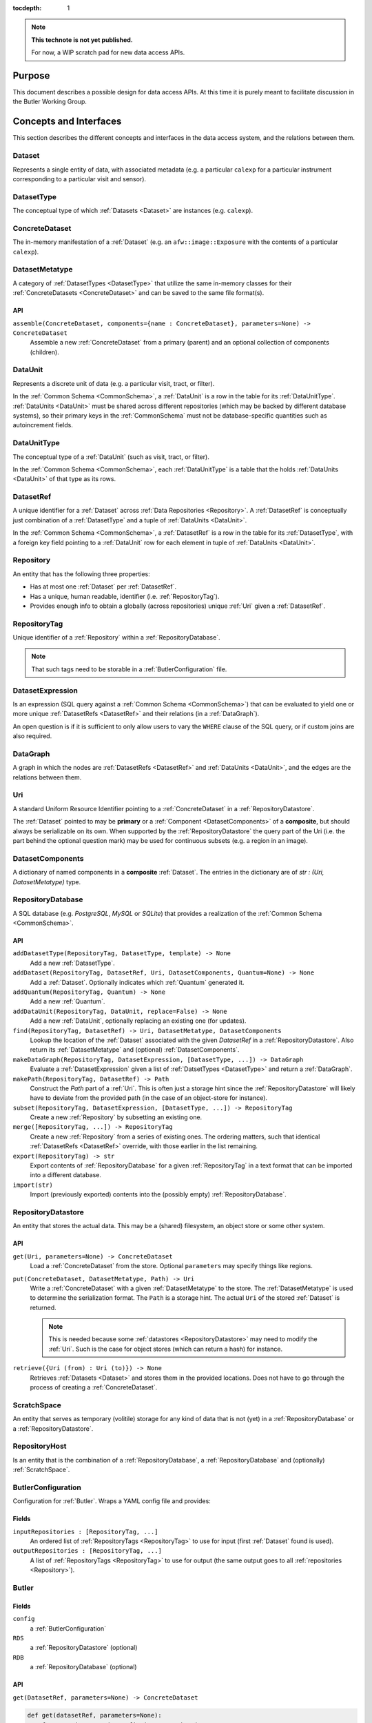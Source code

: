 ..

:tocdepth: 1

.. note::

   **This technote is not yet published.**

   For now, a WIP scratch pad for new data access APIs.


.. _Purpose:

Purpose
=======

This document describes a possible design for data access APIs.
At this time it is purely meant to facilitate discussion in the Butler Working Group.


.. _concepts_and_interfaces:

Concepts and Interfaces
=======================

This section describes the different concepts and interfaces in the data access system,
and the relations between them.


.. _Dataset:

Dataset
-------

Represents a single entity of data, with associated metadata (e.g. a particular ``calexp`` for a particular instrument corresponding to a particular visit and sensor).


.. _DatasetType:

DatasetType
-----------

The conceptual type of which :ref:`Datasets <Dataset>` are instances (e.g. ``calexp``).


.. _ConcreteDataset:

ConcreteDataset
---------------

The in-memory manifestation of a :ref:`Dataset` (e.g. an ``afw::image::Exposure`` with the contents of a particular ``calexp``).


.. _DatasetMetatype:

DatasetMetatype
---------------

A category of :ref:`DatasetTypes <DatasetType>` that utilize the same in-memory classes for their :ref:`ConcreteDatasets <ConcreteDataset>` and can be saved to the same file format(s).

API
^^^

``assemble(ConcreteDataset, components={name : ConcreteDataset}, parameters=None) -> ConcreteDataset``
  Assemble a new :ref:`ConcreteDataset` from a primary (parent) and an optional collection of components (children).

.. _DataUnit:

DataUnit
--------

Represents a discrete unit of data (e.g. a particular visit, tract, or filter).

In the :ref:`Common Schema <CommonSchema>`, a :ref:`DataUnit` is a row in the table for its :ref:`DataUnitType`.  :ref:`DataUnits <DataUnit>` must be shared across different repositories (which may be backed by different database systems), so their primary keys in the :ref:`CommonSchema` must not be database-specific quantities such as autoincrement fields.


.. _DataUnitType:

DataUnitType
------------

The conceptual type of a :ref:`DataUnit` (such as visit, tract, or filter).

In the :ref:`Common Schema <CommonSchema>`, each :ref:`DataUnitType` is a table that the holds :ref:`DataUnits <DataUnit>` of that type as its rows.


.. _DatasetRef:

DatasetRef
----------

A unique identifier for a :ref:`Dataset` across :ref:`Data Repositories <Repository>`.  A :ref:`DatasetRef` is conceptually just combination of a :ref:`DatasetType` and a tuple of :ref:`DataUnits <DataUnit>`.

In the :ref:`Common Schema <CommonSchema>`, a :ref:`DatasetRef` is a row in the table for its :ref:`DatasetType`, with a foreign key field pointing to a :ref:`DataUnit` row for each element in tuple of :ref:`DataUnits <DataUnit>`.


.. _Repository:

Repository
----------

An entity that has the following three properties:

- Has at most one :ref:`Dataset` per :ref:`DatasetRef`.
- Has a unique, human readable, identifier (i.e. :ref:`RepositoryTag`).
- Provides enough info to obtain a globally (across repositories) unique :ref:`Uri` given a :ref:`DatasetRef`.


.. _RepositoryTag:

RepositoryTag
-------------

Unique identifier of a :ref:`Repository` within a :ref:`RepositoryDatabase`.

.. note::

  That such tags need to be storable in a :ref:`ButlerConfiguration` file.


.. _DatasetExpression:

DatasetExpression
-----------------

Is an expression (SQL query against a :ref:`Common Schema <CommonSchema>`) that can be evaluated to yield one or more unique :ref:`DatasetRefs <DatasetRef>` and their relations (in a :ref:`DataGraph`).

An open question is if it is sufficient to only allow users to vary the ``WHERE`` clause of the SQL query, or if custom joins are also required.


.. _DataGraph:

DataGraph
---------

A graph in which the nodes are :ref:`DatasetRefs <DatasetRef>` and :ref:`DataUnits <DataUnit>`, and the edges are the relations between them.

.. _Uri:

Uri
---

A standard Uniform Resource Identifier pointing to a :ref:`ConcreteDataset` in a :ref:`RepositoryDatastore`.

The :ref:`Dataset` pointed to may be **primary** or a :ref:`Component <DatasetComponents>` of a **composite**, but should always be serializable on its own.
When supported by the :ref:`RepositoryDatastore` the query part of the Uri (i.e. the part behind the optional question mark) may be used for continuous subsets (e.g. a region in an image).

.. _DatasetComponents:

DatasetComponents
-----------------

A dictionary of named components in a **composite** :ref:`Dataset`.
The entries in the dictionary are of `str : (Uri, DatasetMetatype)` type.


.. _RepositoryDatabase:

RepositoryDatabase
------------------

A SQL database (e.g. `PostgreSQL`, `MySQL` or `SQLite`) that provides a
realization of the :ref:`Common Schema <CommonSchema>`.

API
^^^

``addDatasetType(RepositoryTag, DatasetType, template) -> None``
  Add a new :ref:`DatasetType`.

  .. todo::
    Clarify ``template``, isn't this just a :ref:`DatasetMetatype`?
``addDataset(RepositoryTag, DatasetRef, Uri, DatasetComponents, Quantum=None) -> None``
  Add a :ref:`Dataset`. Optionally indicates which :ref:`Quantum` generated it.
``addQuantum(RepositoryTag, Quantum) -> None``
  Add a new :ref:`Quantum`.
``addDataUnit(RepositoryTag, DataUnit, replace=False) -> None``
  Add a new :ref:`DataUnit`, optionally replacing an existing one (for updates).
``find(RepositoryTag, DatasetRef) -> Uri, DatasetMetatype, DatasetComponents``
  Lookup the location of the :ref:`Dataset` associated with the given `DatasetRef`
  in a :ref:`RepositoryDatastore`.  Also return its :ref:`DatasetMetatype` and
  (optional) :ref:`DatasetComponents`.
``makeDataGraph(RepositoryTag, DatasetExpression, [DatasetType, ...]) -> DataGraph``
  Evaluate a :ref:`DatasetExpression` given a list of :ref:`DatsetTypes <DatasetType>` and return a :ref:`DataGraph`.

  .. todo::
    Should we also supply a ``findAll`` or something to give you just a list
    of :ref:`Datasets <Dataset>`?  Or should the :ref:`Datagraph` be iterable
    (I guess it already is) such that one can loop over the results of a query
    and retrieve all relevant :ref:`Datasets <Dataset>`?

``makePath(RepositoryTag, DatasetRef) -> Path``
  Construct the `Path` part of a :ref:`Uri`. This is often just a storage hint since
  the :ref:`RepositoryDatastore` will likely have to deviate from the provided path
  (in the case of an object-store for instance).
``subset(RepositoryTag, DatasetExpression, [DatasetType, ...]) -> RepositoryTag``
  Create a new :ref:`Repository` by subsetting an existing one.
``merge([RepositoryTag, ...]) -> RepositoryTag``
  Create a new :ref:`Repository` from a series of existing ones.
  The ordering matters, such that identical :ref:`DatasetRefs <DatasetRef>` override,
  with those earlier in the list remaining.
``export(RepositoryTag) -> str``
  Export contents of :ref:`RepositoryDatabase` for a given :ref:`RepositoryTag` in a text
  format that can be imported into a different database.

  .. todo::
    This may not be the most efficient way of doing things.  But we should provide some generic
    way of transporting repositories between databases.

``import(str)``
  Import (previously exported) contents into the (possibly empty) :ref:`RepositoryDatabase`.

.. _RepositoryDatastore:

RepositoryDatastore
-------------------

An entity that stores the actual data. This may be a (shared) filesystem, an object store
or some other system.

API
^^^

``get(Uri, parameters=None) -> ConcreteDataset``
  Load a :ref:`ConcreteDataset` from the store.  Optional ``parameters`` may specify
  things like regions.
``put(ConcreteDataset, DatasetMetatype, Path) -> Uri``
  Write a :ref:`ConcreteDataset` with a given :ref:`DatasetMetatype` to the store.
  The :ref:`DatasetMetatype` is used to determine the serialization format.
  The ``Path`` is a storage hint.  The actual ``Uri`` of the stored :ref:`Dataset` is returned.

  .. note::
    This is needed because some :ref:`datastores <RepositoryDatastore>` may need to modify the :ref:`Uri`.
    Such is the case for object stores (which can return a hash) for instance.
``retrieve({Uri (from) : Uri (to)}) -> None``
  Retrieves :ref:`Datasets <Dataset>` and stores them in the provided locations.
  Does not have to go through the process of creating a :ref:`ConcreteDataset`.

  .. todo::
    How does this handle composites?

.. _ScratchSpace:

ScratchSpace
------------

An entity that serves as temporary (volitile) storage for any kind of data that is
not (yet) in a :ref:`RepositoryDatabase` or a :ref:`RepositoryDatastore`.

.. _RepositoryHost:

RepositoryHost
--------------

Is an entity that is the combination of a :ref:`RepositoryDatabase`, a :ref:`RepositoryDatabase`
and (optionally) :ref:`ScratchSpace`.


.. ButlerConfiguration::


ButlerConfiguration
-------------------

Configuration for :ref:`Butler`. Wraps a YAML config file and provides:

Fields
^^^^^^

``inputRepositories : [RepositoryTag, ...]``
  An ordered list of :ref:`RepositoryTags <RepositoryTag>` to use for input
  (first :ref:`Dataset` found is used).
``outputRepositories : [RepositoryTag, ...]``
  A list of :ref:`RepositoryTags <RepositoryTag>` to use for output
  (the same output goes to all :ref:`repositories <Repository>`).

.. Butler::

Butler
------

Fields
^^^^^^

``config``
  a :ref:`ButlerConfiguration`
``RDS``
  a :ref:`RepositoryDatastore` (optional)
``RDB``
  a :ref:`RepositoryDatabase` (optional)

API
^^^
``get(DatasetRef, parameters=None) -> ConcreteDataset``

.. code:: python

    def get(datasetRef, parameters=None):
        for repositoryTag in config.inputRepositories:
            try:
                uri, datasetMetatype, datasetComponents = RDB.find(repositoryTag, datasetRef)
                parent = RDS.get(uri, datsetMetatype, parameters) if uri else None
                children = {name : RDS.get(childUri, childMeta, parameters) for name, (childUri, childMeta) in datasetComponents.items()}
                return datasetMetatype.assemble(parent, children, parameters)
            except NotFoundError:
                continue
            raise NotFoundError("DatasetRef {} not found in any input repository".format(datasetRef))

``put(DatasetRef, ConcreteDataset, Quantum) -> None``

.. code:: python

    def put(datasetRef, concreteDataset, quantum=None):
        for repositoryTag in config.outputRepositories:
            datasetMetatype = RDB.getDatasetMetatype(repositoryTag, datasetRef)
            path = RDB.makePath(repositoryTag, datasetRef)
            uri = RDS.put(concreteDataset, datasetMetatype, path)
            RDB.addDataset(repositoryTag, datasetRef, uri, datasetComponents, quantum)

.. todo::

  Given the similarity in output, we could just use ``find`` to obtain the :ref:`Uri` and
  :ref:`DatasetMetatype` for things that don't yet exist.
  Then we don't need ``makePath`` (and possibly ``getDatasetMetatype``) anymore, which
  would be cleaner IMHO (I don't like ``makePath`` much, it feels like too much internal exposure).

.. StorageButler::

StorageButler
-------------

Is a :ref:`Butler` that only provides `get` and `put`. It does
not hold a :ref:`RepositoryDatabase` and may or may not
hold a :ref:`RepositoryDatastore`.

.. _CommonSchema:

Common Schema
=============

The Common Schema is a set of conceptual SQL tables (which may be implemented
as views) that can be used to retrieve :ref:`DataUnit` and :ref:`Dataset`
metadata in any :ref:`Repository`.  Implementations may choose to add
fields to any of the tables described below, but they must have at least the
fields shown here.  The SQL dialect used to construct queries against the
Common Schema is TBD; because different implementations may use different
database systems, we can in general only support a limited common dialect.

The relationship between databases and :ref:`Repositories
<Repository>` may be one-to-many or one-to-one in different
implementations, but the Common Schema only provides a view to a single
:ref:`Repository` (except for the tables in the :ref:`Provenance
<cs_provenance>` section).  As a result, for most implementations that take
the one- to-many approach, at least some of the conceptual tables below must
be implemented as views that select only the entries that correspond to a
particular :ref:`Repository`.  We will refer to them as "tables" in the
rest of this system only for brevity.

The common schema is only intended to be used for SELECT queries.  Operations
that add or remove :ref:`DataUnits <DataUnit>` or :ref:`Datasets <Dataset>` (or
types thereof) to/from a :ref:`Repository` will be supported through 
Python APIs, but the SQL behind these APIs will in general be specific to the
actual (private) schema used to implement the data repository and possibly the
database system and its associated SQL dialect.

.. _cs_camera_dataunits:

Camera DataUnits
----------------

+------------+--------+-------------+
| *Camera*                          |
+============+========+=============+
| camera_id  | uint64 | PRIMARY KEY |
+------------+--------+-------------+
| name       | str    | UNIQUE      |
+------------+--------+-------------+

Entries in the Camera table are essentially just sources of raw data with a
constant layout of PhysicalSensors and a self-constent numbering system for
Visits.  Different versions of the same camera (due to e.g. changes in
hardware) should still correspond to a single row in this table.


+----------------------+--------+----------------------+
| *AbstractFilter*                                     |
+======================+========+======================+
| abstract_filter_id   | uint64 | PRIMARY KEY          |
+----------------------+--------+----------------------+
| name                 | str    | NOT NULL UNIQUE      |
+----------------------+--------+----------------------+

+----------------------+--------+--------------------------------------------------+
| *PhysicalFilter*                                                                 |
+======================+========+==================================================+
| physical_filter_id   | uint64 | PRIMARY KEY                                      |
+----------------------+--------+--------------------------------------------------+
| name                 | str    | NOT NULL                                         |
+----------------------+--------+--------------------------------------------------+
| camera_id            | uint64 | NOT NULL REFERENCES Camera (camera_id)           |
+----------------------+--------+--------------------------------------------------+
| abstract_filter_id   | uint64 | REFERENCES AbstractFilter (abstract_filter_id)   |
+----------------------+--------+--------------------------------------------------+
| UNIQUE (name, camera_id)                                                         |
+----------------------------------------------------------------------------------+

Entries in the PhysicalFilter table represent the bandpass filters that can be
associated with a particular visit.  These are different from AbstractFilters,
which are used to label Datasets that aggregate data from multiple Visits.
Having these two different DataUnits for filters is necessary to make it
possible to combine data from Visits taken with different filters.  A
PhysicalFilter may or may not be associated with a particular AbstractFilter.
AbstractFilter is the only DataUnit not associated with either a Camera or a
SkyMap.

+----------------------+--------+-----------------------------------------+
| *PhysicalSensor*                                                        |
+======================+========+=========================================+
| physical_sensor_id   | uint64 | PRIMARY KEY                             |
+----------------------+--------+-----------------------------------------+
| number               | uint16 |                                         |
+----------------------+--------+-----------------------------------------+
| name                 | str    | NOT NULL                                |
+----------------------+--------+-----------------------------------------+
| camera_id            | uint64 | NOT NULL REFERENCES Camera (camera_id)  |
+----------------------+--------+-----------------------------------------+
| group                | str    |                                         |
+----------------------+--------+-----------------------------------------+
| purpose              | str    | NOT NULL                                |
+----------------------+--------+-----------------------------------------+
| UNIQUE (number, camera_id)                                              |
+-------------------------------------------------------------------------+
| UNIQUE (name, camera_id)                                                |
+-------------------------------------------------------------------------+

PhysicalSensors actually represent the "slot" for a sensor in a camera,
independent of both any observations and the actual detector (which may change
over the life of the camera).  The ``group`` field may mean different things
for different cameras (such as rafts for LSST, or groups of sensors oriented
the same way relative to the focal plane for HSC).  The ``purpose`` field
indicates the role of the sensor (such as science, wavefront, or guiding).
Because some cameras identify sensors with string names and other use numbers,
we provide fields for both; the name may be a stringified integer, and the
number may be autoincrement.

+----------------------+----------+-----------------------------------------------------------+
| *Visit*                                                                                     |
+======================+==========+===========================================================+
| visit_id             | uint64   | PRIMARY KEY                                               |
+----------------------+----------+-----------------------------------------------------------+
| number               | uint64   | NOTNULL                                                   |
+----------------------+----------+-----------------------------------------------------------+
| camera_id            | uint64   | NOT NULL REFERENCES Camera (camera_id)                    |
+----------------------+----------+-----------------------------------------------------------+
| physical_filter_id   | uint64   | NOT NULL REFERENCES AbstractFilter (abstract_filter_id)   |
+----------------------+----------+-----------------------------------------------------------+
| obs_begin            | datetime | NOT NULL                                                  |
+----------------------+----------+-----------------------------------------------------------+
| obs_end              | datetime | NOT NULL                                                  |
+----------------------+----------+-----------------------------------------------------------+
| region               | blob     |                                                           |
+----------------------+----------+-----------------------------------------------------------+
| UNIQUE (number, camera_id)                                                                  |
+---------------------------------------------------------------------------------------------+

Entries in the Visit table correspond to observations with the full camera at
a particular pointing, possibly comprised of multiple exposures (Snaps).  A
Visit's ``region`` field holds an approximate but inclusive representation of
its position on the sky that can be compared to the ``regions`` of other
DataUnits.

+----------------------+--------+-----------------------------------------------------------+
| *ObservedSensor*                                                                          |
+======================+========+===========================================================+
| observed_sensor_id   | uint64 | PRIMARY KEY                                               |
+----------------------+--------+-----------------------------------------------------------+
| physical_sensor_id   | uint64 | NOT NULL REFERENCES PhysicalSensor (physical_sensor_id)   |
+----------------------+--------+-----------------------------------------------------------+
| visit_id             | uint64 | NOT NULL REFERENCES Visit (visit_id)                      |
+----------------------+--------+-----------------------------------------------------------+
| region               | blob   |                                                           |
+----------------------+--------+-----------------------------------------------------------+
| UNIQUE (physical_sensor_id, visit_id)                                                     |
+-------------------------------------------------------------------------------------------+

An ObservedSensor is simply a combination of a Visit and a PhysicalSensor, but
unlike most other DataUnit combinations (which are not typically DataUnits
themselves), this one is both ubuiquitous and contains additional information:
a ``region`` that represents the position of the observed sensor image on the
sky.

+----------------------------+----------+---------------------------------------+
| *Snap*                                                                        |
+============================+==========+=======================================+
| snap_id                    | uint64   | PRIMARY KEY                           |
+----------------------------+----------+---------------------------------------+
| number                     | uint16   | NOT NULL                              |
+----------------------------+----------+---------------------------------------+
| visit_id                   | uint64   | NOT NULL REFERENCES Visit (visit_id)  |
+----------------------------+----------+---------------------------------------+
| obs_begin                  | datetime | NOT NULL                              |
+----------------------------+----------+---------------------------------------+
| obs_end                    | datetime | NOT NULL                              |
+----------------------------+----------+---------------------------------------+
| UNIQUE (number, visit_id)                                                     |
+----------------------------+----------+---------------------------------------+

A Snap is a single-exposure subset of a Visit.  Most non-LSST Visits will have
only a single Snap.

.. _cs_skymap_dataunits:

SkyMap DataUnits
----------------

+------------+--------+-------------+
| *SkyMap*                          |
+============+========+=============+
| skymap_id  | uint64 | PRIMARY KEY |
+------------+--------+-------------+
| name       | str    | UNIQUE      |
+------------+--------+-------------+

Each SkyMap entry represents a different way to subdivide the sky into tracts
and patches, including any parameters involved in those defitions (i.e.
different configurations of the same ``lsst.skymap.BaseSkyMap`` subclass yield
different rows).  While SkyMaps need unique, human-readable names, it may also
be wise to add a hash or pickle of the SkyMap instance that defines the
mapping to avoid duplicate entries (not yet included).

+-----------------------------+--------+-----------------------------------------+
| *Tract*                                                                        |
+=============================+========+=========================================+
| tract_id                    | uint64 | PRIMARY KEY                             |
+-----------------------------+--------+-----------------------------------------+
| number                      | uint16 | NOT NULL                                |
+-----------------------------+--------+-----------------------------------------+
| skymap_id                   | uint64 | NOT NULL REFERENCES SkyMap (skymap_id)  |
+-----------------------------+--------+-----------------------------------------+
| region                      | blob   |                                         |
+-----------------------------+--------+-----------------------------------------+
| UNIQUE (number, skymap_id)                                                     |
+-----------------------------+--------+-----------------------------------------+

A Tract is a contiguous, simple area on the sky with a 2-d Euclidian
coordinate system defined by a single map projection.  If the parameters of
the sky projection and the Tract's various bounding boxes can be standardized
across all SkyMap implementations, it may be useful to include them in the
table as well.

+---------------------------+--------+----------------------------------------+
| *Patch*                                                                     |
+===========================+========+========================================+
| patch_id                  | uint64 | PRIMARY KEY                            |
+---------------------------+--------+----------------------------------------+
| index                     | uint16 | NOT NULL                               |
+---------------------------+--------+----------------------------------------+
| tract_id                  | uint64 | NOT NULL REFERENCES SkyMap (tract_id)  |
+---------------------------+--------+----------------------------------------+
| region                    | blob   |                                        |
+---------------------------+--------+----------------------------------------+
| UNIQUE (index, tract_id)                                                    |
+---------------------------+--------+----------------------------------------+

Tracts are subdivided into Patches, which share the Tract coordinate system
and define similarly-sized regions that overlap by a configurable amount.  As
with Tracts, we may want to include fields to describe Patch boundaries in this
table in the future.

.. _cs_calibration_dataunits:

Calibration DataUnits
---------------------

+---------------------------+--------+-------------------------------------------------+
| *CalibRange*                                                                         |
+===========================+========+=================================================+
| calib_range_id            | uint64 | PRIMARY KEY                                     |
+---------------------------+--------+-------------------------------------------------+
| first_visit               | uint64 | NOT NULL                                        |
+---------------------------+--------+-------------------------------------------------+
| last_visit                | uint64 |                                                 |
+---------------------------+--------+-------------------------------------------------+
| camera_id                 | uint64 | NOT NULL REFERENCES Camera (camera_id)          |
+---------------------------+--------+-------------------------------------------------+
| physical_filter_id        | uint64 | REFERENCES PhysicalFilter (physical_filter_id)  |
+---------------------------+--------+-------------------------------------------------+
| UNIQUE (first_visit, last_visit, camera_id, physical_filter_id)                      |
+---------------------------+--------+-------------------------------------------------+

+------------------------+--------+-----------------------------------------------------------+
| *SensorCalibRange*                                                                          |
+========================+========+===========================================================+
| sensor_calib_range_id  | uint64 | PRIMARY KEY                                               |
+------------------------+--------+-----------------------------------------------------------+
| first_visit            | uint64 | NOT NULL                                                  |
+------------------------+--------+-----------------------------------------------------------+
| last_visit             | uint64 |                                                           |
+------------------------+--------+-----------------------------------------------------------+
| physical_sensor_id     | uint64 | NOT NULL REFERENCES PhysicalSensor (physical_sensor_id)   |
+------------------------+--------+-----------------------------------------------------------+
| physical_filter_id     | uint64 | REFERENCES PhysicalFilter (physical_filter_id)            |
+------------------------+--------+-----------------------------------------------------------+
| UNIQUE (first_visit, last_visit, camera_id, physical_sensor_id, physical_filter_id)         |
+------------------------+--------+-----------------------------------------------------------+

Master calibration products are defined over a range of Visits from a given
Camera, though a range of observation dates could be utilized instead.
Calibration products may additionally be specialized for a particular
PhysicalFilter, or may be appropriate for all PhysicalFilters by setting the
``physical_filter_id`` field to ``NULL``.  Calibration products that are
defined for individual sensors should use ``SensorCalibRange``.

.. _cs_dataunit_joins:

DataUnit Joins
--------------

The tables in this section represent many-to-many joins between DataUnits
defined in the previous section that can be generated programmatically.  These
join tables have no primary key (at least not as part of the common schema),
and hence cannot be used to label Datasets.

+------------------+--------+---------------------------------------------------+
| *CalibRangeJoin*                                                              |
+==================+========+===================================================+
| calib_range_id   | uint64 | NOT NULL REFERENCES CalibRange (calib_range_id)   |
+------------------+--------+---------------------------------------------------+
| visit_id         | uint64 | NOT NULL REFERENCES Visit (visit_id)              |
+------------------+--------+---------------------------------------------------+

+--------------------------+--------+-----------------------------------------------------------------+
| *SensorCalibRangeJoin*                                                                              |
+==========================+========+=================================================================+
| sensor_calib_range_id    | uint64 | NOT NULL REFERENCES SensorCalibRange (sensor_calib_range_id)    |
+--------------------------+--------+-----------------------------------------------------------------+
| observed_sensor_id       | uint64 | NOT NULL REFERENCES ObservedSensor (observed_sensor_id)         |
+--------------------------+--------+-----------------------------------------------------------------+

The above two tables define the joins between master calibration Datasets and
the observations they should be used to calibrate.  These can be defined
directly as views in on the DataUnit tables:

.. code-block:: sql

    CREATE VIEW CalibRangeJoin AS
        SELECT
            Visit.visit_id,
            CalibRange.calib_range_id
        FROM
            Visit INNER JOIN CalibRange ON (
                (Visit.num BETWEEN CalibRange.first_visit AND CalibRange.last_visit)
                AND Visit.physical_filter_id = CalibRange.physical_filter_id
            );

    CREATE VIEW SensorCalibRangeJoin
        SELECT
            ObservedSensor.observed_sensor_id,
            SensorCalibRange.sensor_calib_range_id
        FROM
            ObservedSensor INNER JOIN Visit ON (ObservedSensor.visit_id = Visit.visit_id)
            INNER JOIN SensorCalibRange ON (
                (Visit.num BETWEEN SensorCalibRange.first_visit AND SensorCalibRange.last_visit)
                AND Visit.physical_filter_id = SensorCalibRange.physical_filter_id
            );

The remaining join tables represent the spatial relationships between
observations and SkyMap entities; records should only be present in these
tables when the two entities overlap as defined by their ``region`` fields.

+----------------------+--------+-----------------------------------------------------------+
| *SensorPatchJoin*                                                                         |
+======================+========+===========================================================+
| observed_sensor_id   | uint64 | NOT NULL REFERENCES ObservedSensor (observed_sensor_id)   |
+----------------------+--------+-----------------------------------------------------------+
| patch_id             | uint64 | NOT NULL REFERENCES Patch (patch_id)                      |
+----------------------+--------+-----------------------------------------------------------+

+----------------------+--------+-----------------------------------------------------------+
| *SensorTractJoin*                                                                         |
+======================+========+===========================================================+
| observed_sensor_id   | uint64 | NOT NULL REFERENCES ObservedSensor (observed_sensor_id)   |
+----------------------+--------+-----------------------------------------------------------+
| tract_id             | uint64 | NOT NULL REFERENCES Tract (tract_id)                      |
+----------------------+--------+-----------------------------------------------------------+

+------------+--------+----------------------------------------+
| *VisitPatchJoin*                                             |
+============+========+========================================+
| visit_id   | uint64 | NOT NULL REFERENCES Visit (visit_id)   |
+------------+--------+----------------------------------------+
| patch_id   | uint64 | NOT NULL REFERENCES Patch (patch_id)   |
+------------+--------+----------------------------------------+

+------------+--------+----------------------------------------+
| *VisitTractJoin*                                             |
+============+========+========================================+
| visit_id   | uint64 | NOT NULL REFERENCES Visit (visit_id)   |
+------------+--------+----------------------------------------+
| tract_id   | uint64 | NOT NULL REFERENCES Tract (tract_id)   |
+------------+--------+----------------------------------------+


.. _cs_datasets:

Datasets
--------

Because the :ref:`DatasetTypes <DatasetType>` present in a
:ref:`Repository` may vary from repository to repository, the
:ref:`Dataset` tables in the Common Schema are defined dynamically according to
a set of rules:

 - There is a table for each :ref:`DatasetType`, with entries corresponding to
   :ref:`Datasets <Dataset>` that are present in the :ref:`Repository` (and
   only these).

 - The name of the table should be the name of the :ref:`DatasetType`.

 - The table has a foreign key field relating to each :ref:`DataUnit` table that
   is used to label the :ref:`DatasetType`.

 - The table has at least the following additional fields:

+------------+--------+---------------------------------------------+
| dataset_id | uint64 | PRIMARY KEY REFERENCES Dataset (dataset_id) |
+------------+--------+---------------------------------------------+
| uri        | str    |                                             |
+------------+--------+---------------------------------------------+

The ``dataset_id`` field is both a primary key that must be unique across
elements in this table and a link to the more general Dataset table described in
the :ref:`Provenance <cs_Provenance>` section; this means that it must be
globally unique across *all* dataset tables, virtually guaranteeing that these
per-:ref:`DatasetType` tables will be implemented as views into a larger table.

The ``uri`` field contains a string that can be used to local the file or other
entity that contains the stored :ref:`Dataset`.  While this may be generated
differently according to different configurations when the file is first
written, after it is written we do not expect the name to change and hence
record it in the database; this reduces the need for implementations to
be aware of past configurations in addition to their current confirguration. For
multi-file composite datasets, this field should be NULL, and another table
(TBD) can be used to associate the composite with its leaf-node :ref:`Datasets
<Dataset>`.


.. _cs_provenance:

Provenance
----------

Provenance queries frequently involve crossing :ref:`Repository` boundaries;
the inputs to a task that produced a particular :ref:`Dataset` may not be
present in the same repository that contains that :ref:`Dataset`.  As a result,
the tables in this section are not restricted to the contents of a single
:ref:`Repository`.

+-----------------+--------+----------------------------------------+
| *DatasetType*                                                     |
+=================+========+========================================+
| dataset_type_id | uint64 | PRIMARY KEY                            |
+-----------------+--------+----------------------------------------+
| name            | str    | NOT NULL UNIQUE                        |
+-----------------+--------+----------------------------------------+

+-------------+--------+---------------------------------+
| *Dataset*                                              |
+=============+========+=================================+
| dataset_id  | uint64 | PRIMARY KEY                     |
+-------------+--------+---------------------------------+
| uri         | str    |                                 |
+-------------+--------+---------------------------------+
| producer_id | uint64 | REFERENCES Quantum (quantum_id) |
+-------------+--------+---------------------------------+

These tables provide another view of the information in the
per-:ref:`DatasetType` tables described in the :ref:`Datasets <cs_datasets>`
section, with the following differences:

 - They provide no way to join with :ref:`DataUnit` tables (aside from joining
   with the per-:ref:`DatasetType` tables themselves on the ``dataset_id``
   field).

 - The Dataset table must contain entries for at least all :ref:`Datasets
   <Dataset>` in the :ref:`Repository`, but it may contain entries for
   additional :ref:`Datasets <Dataset>` as well.

 - These add the ``producer_id`` field, which records the Quantum that produced
   the dataset (if applicable).

+-------------+--------+---------------------------------+
| *Quantum*                                              |
+=============+========+=================================+
| quantum_id  | uint64 | PRIMARY KEY                     |
+-------------+--------+---------------------------------+
| config_id   | uint64 | REFERENCES Dataset (dataset_id) |
+-------------+--------+---------------------------------+
| env_id      | uint64 | REFERENCES Dataset (dataset_id) |
+-------------+--------+---------------------------------+
| task_name   | str    |                                 |
+-------------+--------+---------------------------------+

+-------------+--------+---------------------------------------------+
| *DatasetConsumer*                                                  |
+=============+========+=============================================+
| quantum_id  | uint64 | NOT NULL REFERENCES Quantum (quantum_id)    |
+-------------+--------+---------------------------------------------+
| dataset_id  | uint64 | NOT NULL REFERENCES Dataset (dataset_id)    |
+-------------+--------+---------------------------------------------+

A Quantum (a term borrowed from the SuperTask design) is a discrete unit of
work, such as a single invocation of ``SuperTask.runQuantum``.  It may also be
used here to describe other actions that produce and/or consume :ref:`Datasets
<Dataset>`.  The ``config_id`` and ``env_id`` provide links to :ref:`Datasets
<Dataset>` that hold the configuration and a description of the software and
compute environments.

Because each :ref:`Dataset` can have multiple consumers but at most one
producer, the Quantum that produces a Dataset is recorded in the
Dataset table itself, while the separate join table DatasetConsumers is
used to record the Quantum entries that utilized a Dataset entry.

There is no guarantee that the full provenance of a :ref:`Dataset` is captured
by these tables in a particular :ref:`Repository`, unless the :ref:`Dataset`
and all of its dependencies (any datasets consumed by its producer Quantum,
recursively) are also in the :ref:`Repository`.  When this is not the case,
the provenance information *may* be present (with dependencies included in the
Dataset table), or the ``Dataset.producer_id`` field may be null.  The Dataset
table may also contain entries that are not related at all to those in the
:ref:`Repository`; we have no obvious use for such a restriction, and it is
potentially burdensome on implementations.

.. note::

   As with everything else in the Common Schema, the provenance system used in
   the operations data backbone will almost certainly involve additional fields
   and tables, and what's in the Common Schema will just be a view.  But
   provenance tables here are even more of a blind straw-man than the rest of
   the Common Schema (which is derived more directly from SuperTask
   requirements), and I certainly expect it to change based on feedback; I
   think this reflects all that we need outside the operations system, but how
   operations implements their system should probably influence the details
   (such as how we represent configuration and software environment information).


.. .. rubric:: References

.. Make in-text citations with: :cite:`bibkey`.

.. .. bibliography:: local.bib lsstbib/books.bib lsstbib/lsst.bib lsstbib/lsst-dm.bib lsstbib/refs.bib lsstbib/refs_ads.bib
..    :encoding: latex+latin
..    :style: lsst_aa
